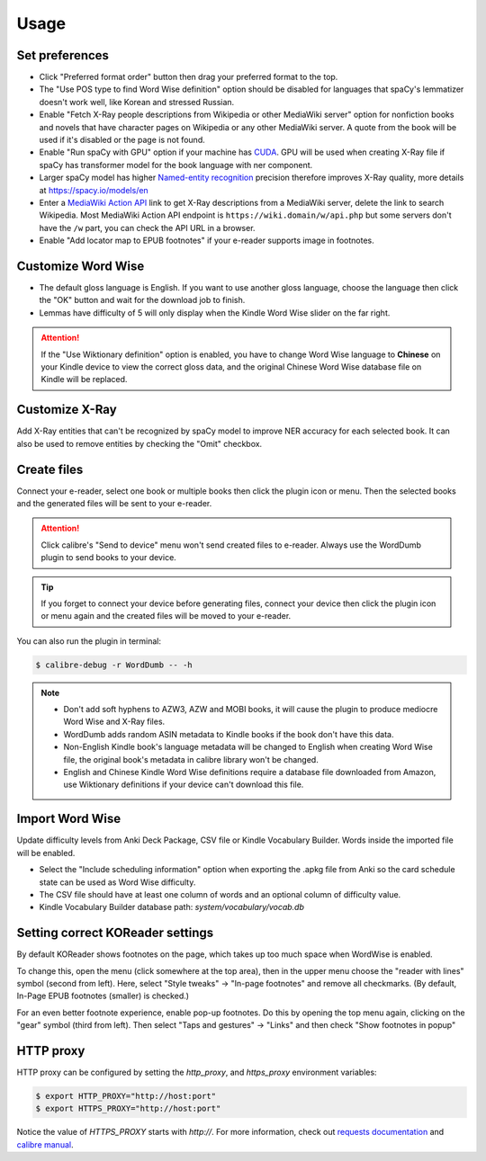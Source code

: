 Usage
=====

Set preferences
---------------

- Click "Preferred format order" button then drag your preferred format to the top.

- The "Use POS type to find Word Wise definition" option should be disabled for languages that spaCy's lemmatizer doesn't work well, like Korean and stressed Russian.

- Enable "Fetch X-Ray people descriptions from Wikipedia or other MediaWiki server" option for nonfiction books and novels that have character pages on Wikipedia or any other MediaWiki server. A quote from the book will be used if it's disabled or the page is not found.

- Enable "Run spaCy with GPU" option if your machine has `CUDA <https://developer.nvidia.com/cuda-toolkit-archive>`_. GPU will be used when creating X-Ray file if spaCy has transformer model for the book language with ner component.

- Larger spaCy model has higher `Named-entity recognition <https://en.wikipedia.org/wiki/Named-entity_recognition>`_ precision therefore improves X-Ray quality, more details at https://spacy.io/models/en

- Enter a `MediaWiki Action API <https://www.mediawiki.org/wiki/API:Main_page>`_ link to get X-Ray descriptions from a MediaWiki server, delete the link to search Wikipedia. Most MediaWiki Action API endpoint is ``https://wiki.domain/w/api.php`` but some servers don't have the ``/w`` part, you can check the API URL in a browser.

- Enable "Add locator map to EPUB footnotes" if your e-reader supports image in footnotes.

.. raw:: html

   <video controls width="100%" src="https://user-images.githubusercontent.com/21101839/202723256-36b96e53-fbf0-4a38-ba35-27fe331d7f1d.mov"></video>

Customize Word Wise
-------------------

- The default gloss language is English. If you want to use another gloss language, choose the language then click the "OK" button and wait for the download job to finish.

- Lemmas have difficulty of 5 will only display when the Kindle Word Wise slider on the far right.

.. attention::
   If the "Use Wiktionary definition" option is enabled, you have to change Word Wise language to **Chinese** on your Kindle device to view the correct gloss data, and the original Chinese Word Wise database file on Kindle will be replaced.

Customize X-Ray
---------------

Add X-Ray entities that can't be recognized by spaCy model to improve NER accuracy for each selected book. It can also be used to remove entities by checking the "Omit" checkbox.

Create files
------------

Connect your e-reader, select one book or multiple books then click the plugin icon or menu. Then the selected books and the generated files will be sent to your e-reader.

.. raw:: html

   <video controls width="100%" src="https://user-images.githubusercontent.com/21101839/202723395-c84ed588-5fba-43f7-880c-70667efc9fca.mov"></video>

.. attention::
   Click calibre's "Send to device" menu won't send created files to e-reader. Always use the WordDumb plugin to send books to your device.

.. tip::
   If you forget to connect your device before generating files, connect your device then click the plugin icon or menu again and the created files will be moved to your e-reader.

You can also run the plugin in terminal:

.. code-block:: console

   $ calibre-debug -r WordDumb -- -h

.. note::
   - Don't add soft hyphens to AZW3, AZW and MOBI books, it will cause the plugin to produce mediocre Word Wise and X-Ray files.

   - WordDumb adds random ASIN metadata to Kindle books if the book don't have this data.

   - Non-English Kindle book's language metadata will be changed to English when creating Word Wise file, the original book's metadata in calibre library won't be changed.

   - English and Chinese Kindle Word Wise definitions require a database file downloaded from Amazon, use Wiktionary definitions if your device can't download this file.

Import Word Wise
----------------

Update difficulty levels from Anki Deck Package, CSV file or Kindle Vocabulary Builder. Words inside the imported file will be enabled.

- Select the "Include scheduling information" option when exporting the .apkg file from Anki so the card schedule state can be used as Word Wise difficulty.

- The CSV file should have at least one column of words and an optional column of difficulty value.

- Kindle Vocabulary Builder database path: `system/vocabulary/vocab.db`

Setting correct KOReader settings
---------------------------------

By default KOReader shows footnotes on the page, which takes up too much space when WordWise is enabled.

To change this, open the menu (click somewhere at the top area), then in the upper menu choose the "reader with lines" symbol (second from left).
Here, select "Style tweaks" -> "In-page footnotes" and remove all checkmarks. (By default, In-Page EPUB footnotes (smaller) is checked.)

For an even better footnote experience, enable pop-up footnotes. Do this by opening the top menu again, clicking on the "gear" symbol (third from left).
Then select "Taps and gestures" -> "Links" and then check "Show footnotes in popup"

HTTP proxy
----------

HTTP proxy can be configured by setting the `http_proxy`, and `https_proxy` environment variables:

.. code-block:: console

    $ export HTTP_PROXY="http://host:port"
    $ export HTTPS_PROXY="http://host:port"

Notice the value of `HTTPS_PROXY` starts with `http://`. For more information, check out `requests documentation <https://requests.readthedocs.io/en/latest/user/advanced/#proxies>`_ and `calibre manual <https://manual.calibre-ebook.com/faq.html#how-do-i-get-calibre-to-use-my-http-proxy>`_.
